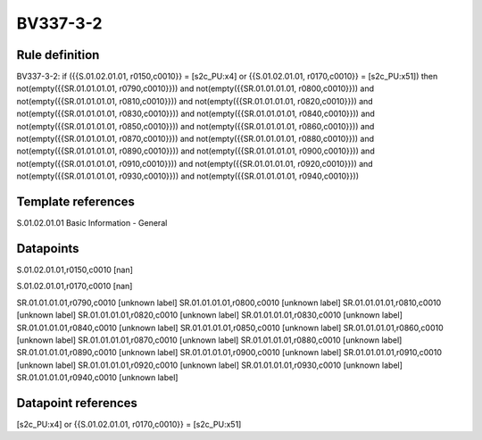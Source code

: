 =========
BV337-3-2
=========

Rule definition
---------------

BV337-3-2: if ({{S.01.02.01.01, r0150,c0010}} = [s2c_PU:x4] or {{S.01.02.01.01, r0170,c0010}} = [s2c_PU:x51]) then not(empty({{SR.01.01.01.01, r0790,c0010}})) and not(empty({{SR.01.01.01.01, r0800,c0010}})) and not(empty({{SR.01.01.01.01, r0810,c0010}})) and not(empty({{SR.01.01.01.01, r0820,c0010}})) and not(empty({{SR.01.01.01.01, r0830,c0010}})) and not(empty({{SR.01.01.01.01, r0840,c0010}})) and not(empty({{SR.01.01.01.01, r0850,c0010}})) and not(empty({{SR.01.01.01.01, r0860,c0010}})) and not(empty({{SR.01.01.01.01, r0870,c0010}})) and not(empty({{SR.01.01.01.01, r0880,c0010}})) and not(empty({{SR.01.01.01.01, r0890,c0010}})) and not(empty({{SR.01.01.01.01, r0900,c0010}})) and not(empty({{SR.01.01.01.01, r0910,c0010}})) and not(empty({{SR.01.01.01.01, r0920,c0010}})) and not(empty({{SR.01.01.01.01, r0930,c0010}})) and not(empty({{SR.01.01.01.01, r0940,c0010}}))


Template references
-------------------

S.01.02.01.01 Basic Information - General


Datapoints
----------

S.01.02.01.01,r0150,c0010 [nan]

S.01.02.01.01,r0170,c0010 [nan]

SR.01.01.01.01,r0790,c0010 [unknown label]
SR.01.01.01.01,r0800,c0010 [unknown label]
SR.01.01.01.01,r0810,c0010 [unknown label]
SR.01.01.01.01,r0820,c0010 [unknown label]
SR.01.01.01.01,r0830,c0010 [unknown label]
SR.01.01.01.01,r0840,c0010 [unknown label]
SR.01.01.01.01,r0850,c0010 [unknown label]
SR.01.01.01.01,r0860,c0010 [unknown label]
SR.01.01.01.01,r0870,c0010 [unknown label]
SR.01.01.01.01,r0880,c0010 [unknown label]
SR.01.01.01.01,r0890,c0010 [unknown label]
SR.01.01.01.01,r0900,c0010 [unknown label]
SR.01.01.01.01,r0910,c0010 [unknown label]
SR.01.01.01.01,r0920,c0010 [unknown label]
SR.01.01.01.01,r0930,c0010 [unknown label]
SR.01.01.01.01,r0940,c0010 [unknown label]


Datapoint references
--------------------

[s2c_PU:x4] or {{S.01.02.01.01, r0170,c0010}} = [s2c_PU:x51]